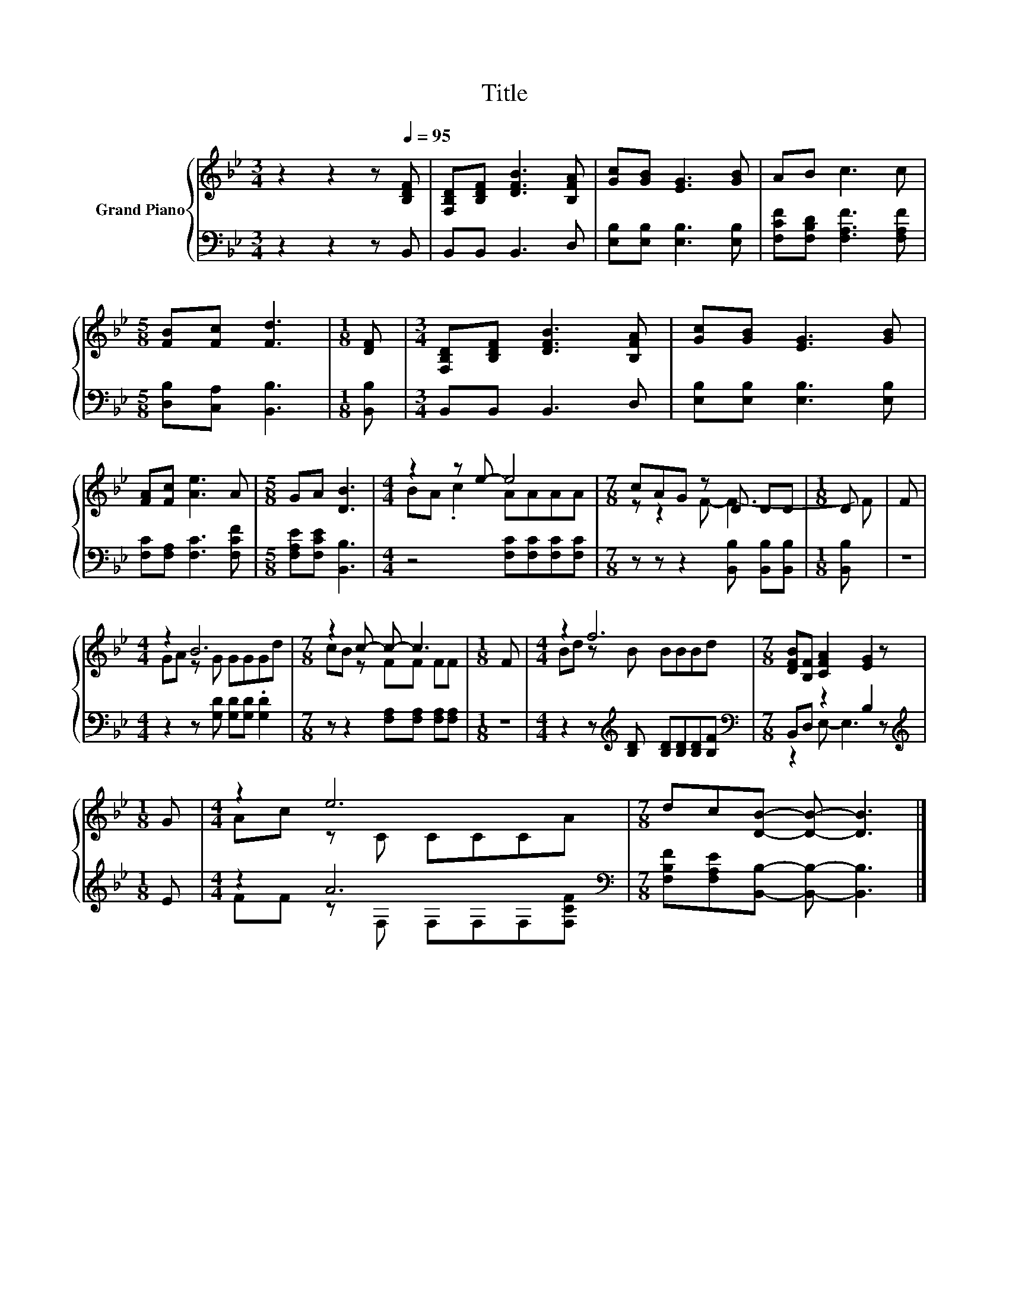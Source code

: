 X:1
T:Title
%%score { ( 1 3 ) | ( 2 4 ) }
L:1/8
M:3/4
K:Bb
V:1 treble nm="Grand Piano"
V:3 treble 
V:2 bass 
V:4 bass 
V:1
 z2 z2 z[Q:1/4=95] [B,DF] | [F,B,D][B,DF] [DFB]3 [B,FA] | [Gc][GB] [EG]3 [GB] | AB c3 c | %4
[M:5/8] [FB][Fc] [Fd]3 |[M:1/8] [DF] |[M:3/4] [F,B,D][B,DF] [DFB]3 [B,FA] | [Gc][GB] [EG]3 [GB] | %8
 [FA][Fc] [Ae]3 A |[M:5/8] GA [DB]3 |[M:4/4] z2 z e- e4 |[M:7/8] cAG z D DD |[M:1/8] D | F | %14
[M:4/4] z2 B6 |[M:7/8] z2 c- c- c3 |[M:1/8] F |[M:4/4] z2 f6 |[M:7/8] [DFB][B,F] [CFA]2 [EG]2 z | %19
[M:1/8] G |[M:4/4] z2 e6 |[M:7/8] dc[DB]- [DB]- [DB]3 |] %22
V:2
 z2 z2 z B,, | B,,B,, B,,3 D, | [E,B,][E,B,] [E,B,]3 [E,B,] | [F,CF][F,B,D] [F,A,F]3 [F,A,F] | %4
[M:5/8] [D,B,][C,A,] [B,,B,]3 |[M:1/8] [B,,B,] |[M:3/4] B,,B,, B,,3 D, | %7
 [E,B,][E,B,] [E,B,]3 [E,B,] | [F,C][F,A,] [F,C]3 [F,CF] |[M:5/8] [F,A,E][F,CE] [B,,B,]3 | %10
[M:4/4] z4 [F,C][F,C][F,C][F,C] |[M:7/8] z z z2 [B,,B,] [B,,B,][B,,B,] |[M:1/8] [B,,B,] | z | %14
[M:4/4] z2 z [G,D] [G,D][G,D] .[G,D]2 |[M:7/8] z z2 [F,A,][F,A,] [F,A,][F,A,] |[M:1/8] z | %17
[M:4/4] z2 z[K:treble] [B,D] [B,D][B,D][B,D][B,F] |[M:7/8][K:bass] B,,D, z2 B,2 z | %19
[M:1/8][K:treble] E |[M:4/4] z2 A6[K:bass] |[M:7/8] [F,B,F][F,A,E][B,,B,]- [B,,B,]- [B,,B,]3 |] %22
V:3
 x6 | x6 | x6 | x6 |[M:5/8] x5 |[M:1/8] x |[M:3/4] x6 | x6 | x6 |[M:5/8] x5 |[M:4/4] BA .c2 AAAA | %11
[M:7/8] z z2 F- F3- |[M:1/8] F | x |[M:4/4] GA z G GGGd |[M:7/8] cB z FF FF |[M:1/8] x | %17
[M:4/4] Bd z B BBBd |[M:7/8] x7 |[M:1/8] x |[M:4/4] Ac z C CCCA |[M:7/8] x7 |] %22
V:4
 x6 | x6 | x6 | x6 |[M:5/8] x5 |[M:1/8] x |[M:3/4] x6 | x6 | x6 |[M:5/8] x5 |[M:4/4] x8 | %11
[M:7/8] x7 |[M:1/8] x | x |[M:4/4] x8 |[M:7/8] x7 |[M:1/8] x |[M:4/4] x3[K:treble] x5 | %18
[M:7/8][K:bass] z2 E,- E,3 z |[M:1/8][K:treble] x |[M:4/4] FF z[K:bass] F, F,F,F,[F,CF] | %21
[M:7/8] x7 |] %22

